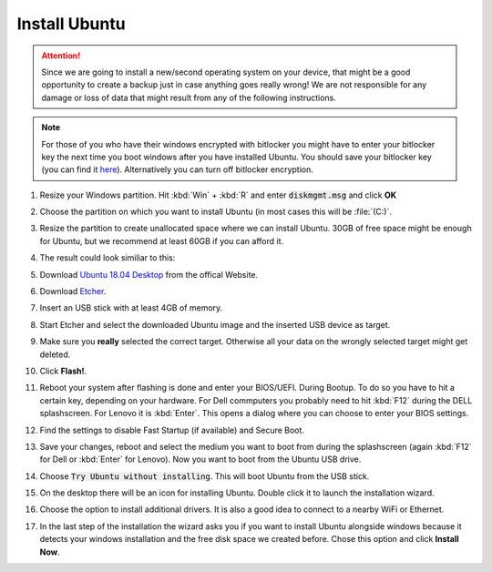 Install Ubuntu
##############

.. attention:: Since we are going to install a new/second operating system on your device, that might be a good opportunity to create a backup just in case anything goes really wrong! We are not responsible for any damage or loss of data that might result from any of the following instructions.

.. note:: For those of you who have their windows encrypted with bitlocker you might have to enter your bitlocker key the next time you boot windows after you have installed Ubuntu. You should save your bitlocker key (you can find it `here <https://account.microsoft.com/devices/>`_). Alternatively you can turn off bitlocker encryption.

#. Resize your Windows partition. Hit :kbd:`Win` + :kbd:`R` and enter :code:`diskmgmt.msg` and click **OK**

   .. image:: /res/images/windows_execute.png

#. Choose the partition on which you want to install Ubuntu (in most cases this will be :file:`(C:)`.

#. Resize the partition to create unallocated space where we can install Ubuntu. 30GB of free space might be enough for Ubuntu, but we recommend at least 60GB if you can afford it.

   .. image:: /res/images/windows_disk_manager.png

#. The result could look similiar to this:

   .. image:: /res/images/windows_disk_manager_result.png

#. Download `Ubuntu 18.04 Desktop <https://releases.ubuntu.com/18.04/>`_ from the offical Website.

#. Download `Etcher <https://www.balena.io/etcher/>`_. 

#. Insert an USB stick with at least 4GB of memory.

#. Start Etcher and select the downloaded Ubuntu image and the inserted USB device as target.

   .. image:: /res/images/etcher.png
 
#. Make sure you **really** selected the correct target. Otherwise all your data on the wrongly selected target might get deleted.

#. Click **Flash!**.

#. Reboot your system after flashing is done and enter your BIOS/UEFI. During Bootup. To do so you have to hit a certain key, depending on your hardware. For Dell commputers you probably need to hit :kbd:`F12` during the DELL splashscreen. For Lenovo it is :kbd:`Enter`. This opens a dialog where you can choose to enter your BIOS settings.

#. Find the settings to disable Fast Startup (if available) and Secure Boot.

#. Save your changes, reboot and select the medium you want to boot from during the splashscreen (again :kbd:`F12` for Dell or :kbd:`Enter` for Lenovo). Now you want to boot from the Ubuntu USB drive.

#. Choose :code:`Try Ubuntu without installing`. This will boot Ubuntu from the USB stick.

#. On the desktop there will be an icon for installing Ubuntu. Double click it to launch the installation wizard.

#. Choose the option to install additional drivers. It is also a good idea to connect to a nearby WiFi or Ethernet.

   .. image:: /res/images/ubuntu_additional_drivers.png

#. In the last step of the installation the wizard asks you if you want to install Ubuntu alongside windows because it detects your windows installation and the free disk space we created before. Chose this option and click **Install Now**.

   .. image:: /res/images/ubuntu_alongside.png



